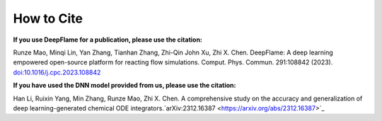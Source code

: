 How to Cite
================

**If you use DeepFlame for a publication, please use the citation:**

Runze Mao, Minqi Lin, Yan Zhang, Tianhan Zhang, Zhi-Qin John Xu, Zhi X. Chen. DeepFlame: A deep learning empowered open-source platform for reacting flow simulations. Comput. Phys. Commun. 291:108842 (2023). `doi:10.1016/j.cpc.2023.108842 <https://www.sciencedirect.com/science/article/abs/pii/S001046552300187X?via%3Dihub>`_

**If you have used the DNN model provided from us, please use the citation:**

Han Li, Ruixin Yang, Min Zhang, Runze Mao, Zhi X. Chen. A comprehensive study on the accuracy and generalization of deep learning-generated chemical ODE integrators.`arXiv:2312.16387 <https://arxiv.org/abs/2312.16387>`_
